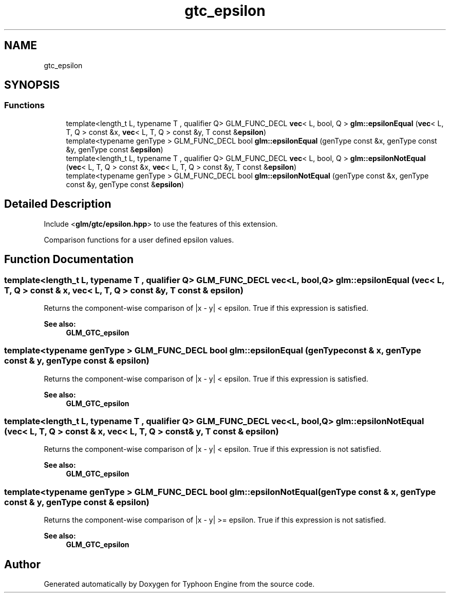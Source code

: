 .TH "gtc_epsilon" 3 "Sat Jul 20 2019" "Version 0.1" "Typhoon Engine" \" -*- nroff -*-
.ad l
.nh
.SH NAME
gtc_epsilon
.SH SYNOPSIS
.br
.PP
.SS "Functions"

.in +1c
.ti -1c
.RI "template<length_t L, typename T , qualifier Q> GLM_FUNC_DECL \fBvec\fP< L, bool, Q > \fBglm::epsilonEqual\fP (\fBvec\fP< L, T, Q > const &x, \fBvec\fP< L, T, Q > const &y, T const &\fBepsilon\fP)"
.br
.ti -1c
.RI "template<typename genType > GLM_FUNC_DECL bool \fBglm::epsilonEqual\fP (genType const &x, genType const &y, genType const &\fBepsilon\fP)"
.br
.ti -1c
.RI "template<length_t L, typename T , qualifier Q> GLM_FUNC_DECL \fBvec\fP< L, bool, Q > \fBglm::epsilonNotEqual\fP (\fBvec\fP< L, T, Q > const &x, \fBvec\fP< L, T, Q > const &y, T const &\fBepsilon\fP)"
.br
.ti -1c
.RI "template<typename genType > GLM_FUNC_DECL bool \fBglm::epsilonNotEqual\fP (genType const &x, genType const &y, genType const &\fBepsilon\fP)"
.br
.in -1c
.SH "Detailed Description"
.PP 
Include <\fBglm/gtc/epsilon\&.hpp\fP> to use the features of this extension\&.
.PP
Comparison functions for a user defined epsilon values\&. 
.SH "Function Documentation"
.PP 
.SS "template<length_t L, typename T , qualifier Q> GLM_FUNC_DECL \fBvec\fP<L, bool, Q> glm::epsilonEqual (\fBvec\fP< L, T, Q > const & x, \fBvec\fP< L, T, Q > const & y, T const & epsilon)"
Returns the component-wise comparison of |x - y| < epsilon\&. True if this expression is satisfied\&.
.PP
\fBSee also:\fP
.RS 4
\fBGLM_GTC_epsilon\fP 
.RE
.PP

.SS "template<typename genType > GLM_FUNC_DECL bool glm::epsilonEqual (genType const & x, genType const & y, genType const & epsilon)"
Returns the component-wise comparison of |x - y| < epsilon\&. True if this expression is satisfied\&.
.PP
\fBSee also:\fP
.RS 4
\fBGLM_GTC_epsilon\fP 
.RE
.PP

.SS "template<length_t L, typename T , qualifier Q> GLM_FUNC_DECL \fBvec\fP<L, bool, Q> glm::epsilonNotEqual (\fBvec\fP< L, T, Q > const & x, \fBvec\fP< L, T, Q > const & y, T const & epsilon)"
Returns the component-wise comparison of |x - y| < epsilon\&. True if this expression is not satisfied\&.
.PP
\fBSee also:\fP
.RS 4
\fBGLM_GTC_epsilon\fP 
.RE
.PP

.SS "template<typename genType > GLM_FUNC_DECL bool glm::epsilonNotEqual (genType const & x, genType const & y, genType const & epsilon)"
Returns the component-wise comparison of |x - y| >= epsilon\&. True if this expression is not satisfied\&.
.PP
\fBSee also:\fP
.RS 4
\fBGLM_GTC_epsilon\fP 
.RE
.PP

.SH "Author"
.PP 
Generated automatically by Doxygen for Typhoon Engine from the source code\&.
